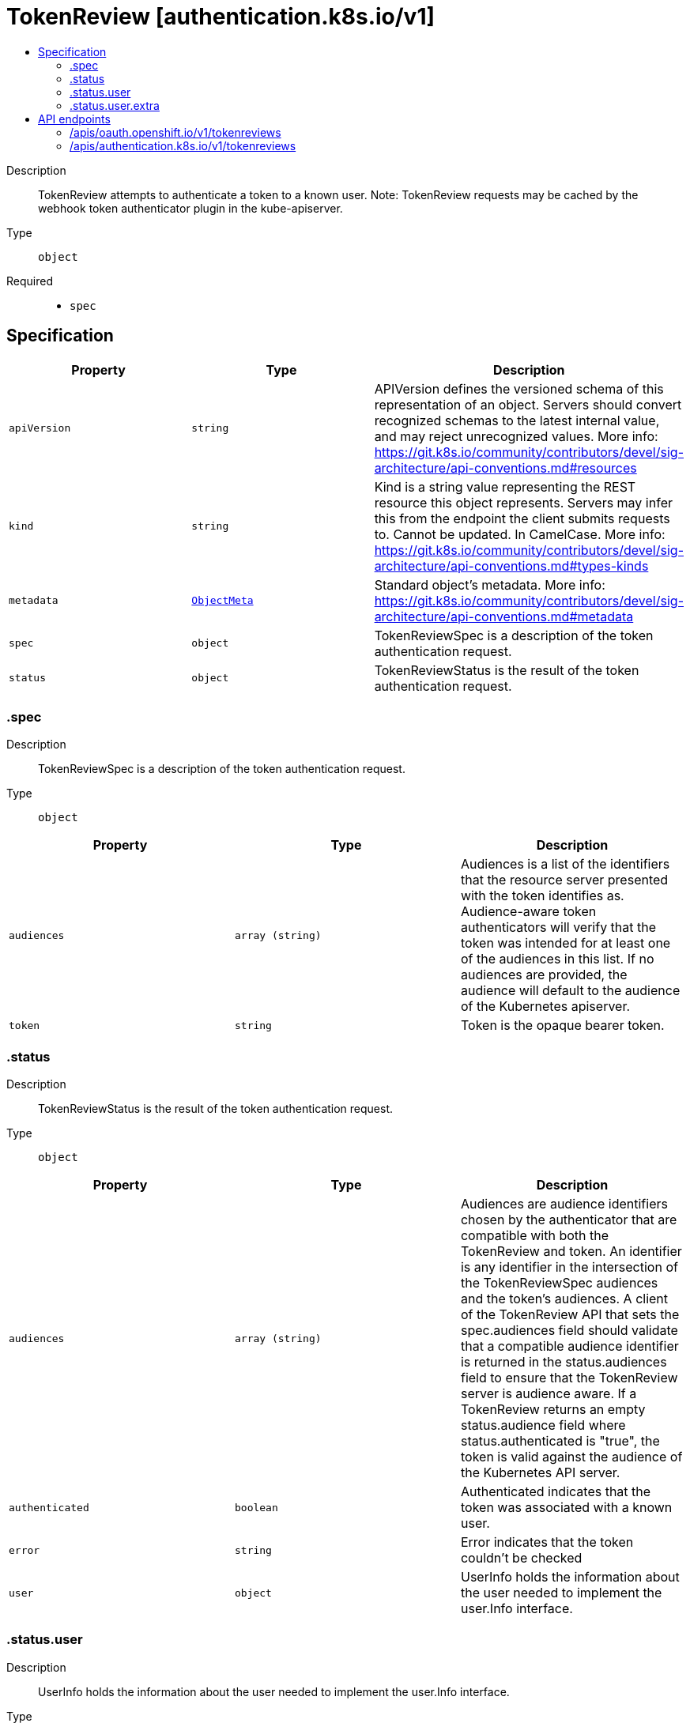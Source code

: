 // Automatically generated by 'openshift-apidocs-gen'. Do not edit.
:_mod-docs-content-type: ASSEMBLY
[id="tokenreview-authentication-k8s-io-v1"]
= TokenReview [authentication.k8s.io/v1]
:toc: macro
:toc-title:

toc::[]


Description::
+
--
TokenReview attempts to authenticate a token to a known user. Note: TokenReview requests may be cached by the webhook token authenticator plugin in the kube-apiserver.
--

Type::
  `object`

Required::
  - `spec`


== Specification

[cols="1,1,1",options="header"]
|===
| Property | Type | Description

| `apiVersion`
| `string`
| APIVersion defines the versioned schema of this representation of an object. Servers should convert recognized schemas to the latest internal value, and may reject unrecognized values. More info: https://git.k8s.io/community/contributors/devel/sig-architecture/api-conventions.md#resources

| `kind`
| `string`
| Kind is a string value representing the REST resource this object represents. Servers may infer this from the endpoint the client submits requests to. Cannot be updated. In CamelCase. More info: https://git.k8s.io/community/contributors/devel/sig-architecture/api-conventions.md#types-kinds

| `metadata`
| xref:../objects/index.adoc#io.k8s.apimachinery.pkg.apis.meta.v1.ObjectMeta[`ObjectMeta`]
| Standard object's metadata. More info: https://git.k8s.io/community/contributors/devel/sig-architecture/api-conventions.md#metadata

| `spec`
| `object`
| TokenReviewSpec is a description of the token authentication request.

| `status`
| `object`
| TokenReviewStatus is the result of the token authentication request.

|===
=== .spec
Description::
+
--
TokenReviewSpec is a description of the token authentication request.
--

Type::
  `object`




[cols="1,1,1",options="header"]
|===
| Property | Type | Description

| `audiences`
| `array (string)`
| Audiences is a list of the identifiers that the resource server presented with the token identifies as. Audience-aware token authenticators will verify that the token was intended for at least one of the audiences in this list. If no audiences are provided, the audience will default to the audience of the Kubernetes apiserver.

| `token`
| `string`
| Token is the opaque bearer token.

|===
=== .status
Description::
+
--
TokenReviewStatus is the result of the token authentication request.
--

Type::
  `object`




[cols="1,1,1",options="header"]
|===
| Property | Type | Description

| `audiences`
| `array (string)`
| Audiences are audience identifiers chosen by the authenticator that are compatible with both the TokenReview and token. An identifier is any identifier in the intersection of the TokenReviewSpec audiences and the token's audiences. A client of the TokenReview API that sets the spec.audiences field should validate that a compatible audience identifier is returned in the status.audiences field to ensure that the TokenReview server is audience aware. If a TokenReview returns an empty status.audience field where status.authenticated is "true", the token is valid against the audience of the Kubernetes API server.

| `authenticated`
| `boolean`
| Authenticated indicates that the token was associated with a known user.

| `error`
| `string`
| Error indicates that the token couldn't be checked

| `user`
| `object`
| UserInfo holds the information about the user needed to implement the user.Info interface.

|===
=== .status.user
Description::
+
--
UserInfo holds the information about the user needed to implement the user.Info interface.
--

Type::
  `object`




[cols="1,1,1",options="header"]
|===
| Property | Type | Description

| `extra`
| `object`
| Any additional information provided by the authenticator.

| `extra{}`
| `array (string)`
|

| `groups`
| `array (string)`
| The names of groups this user is a part of.

| `uid`
| `string`
| A unique value that identifies this user across time. If this user is deleted and another user by the same name is added, they will have different UIDs.

| `username`
| `string`
| The name that uniquely identifies this user among all active users.

|===
=== .status.user.extra
Description::
+
--
Any additional information provided by the authenticator.
--

Type::
  `object`





== API endpoints

The following API endpoints are available:

* `/apis/oauth.openshift.io/v1/tokenreviews`
- `POST`: create a TokenReview
* `/apis/authentication.k8s.io/v1/tokenreviews`
- `POST`: create a TokenReview


=== /apis/oauth.openshift.io/v1/tokenreviews


.Global query parameters
[cols="1,1,2",options="header"]
|===
| Parameter | Type | Description
| `dryRun`
| `string`
| When present, indicates that modifications should not be persisted. An invalid or unrecognized dryRun directive will result in an error response and no further processing of the request. Valid values are: - All: all dry run stages will be processed
| `fieldManager`
| `string`
| fieldManager is a name associated with the actor or entity that is making these changes. The value must be less than or 128 characters long, and only contain printable characters, as defined by https://golang.org/pkg/unicode/#IsPrint.
| `pretty`
| `string`
| If 'true', then the output is pretty printed.
|===

HTTP method::
  `POST`

Description::
  create a TokenReview



.Body parameters
[cols="1,1,2",options="header"]
|===
| Parameter | Type | Description
| `body`
| xref:../authorization_apis/tokenreview-authentication-k8s-io-v1.adoc#tokenreview-authentication-k8s-io-v1[`TokenReview`] schema
|
|===

.HTTP responses
[cols="1,1",options="header"]
|===
| HTTP code | Reponse body
| 200 - OK
| xref:../authorization_apis/tokenreview-authentication-k8s-io-v1.adoc#tokenreview-authentication-k8s-io-v1[`TokenReview`] schema
| 201 - Created
| xref:../authorization_apis/tokenreview-authentication-k8s-io-v1.adoc#tokenreview-authentication-k8s-io-v1[`TokenReview`] schema
| 202 - Accepted
| xref:../authorization_apis/tokenreview-authentication-k8s-io-v1.adoc#tokenreview-authentication-k8s-io-v1[`TokenReview`] schema
| 401 - Unauthorized
| Empty
|===


=== /apis/authentication.k8s.io/v1/tokenreviews


.Global query parameters
[cols="1,1,2",options="header"]
|===
| Parameter | Type | Description
| `dryRun`
| `string`
| When present, indicates that modifications should not be persisted. An invalid or unrecognized dryRun directive will result in an error response and no further processing of the request. Valid values are: - All: all dry run stages will be processed
| `fieldManager`
| `string`
| fieldManager is a name associated with the actor or entity that is making these changes. The value must be less than or 128 characters long, and only contain printable characters, as defined by https://golang.org/pkg/unicode/#IsPrint.
| `fieldValidation`
| `string`
| fieldValidation instructs the server on how to handle objects in the request (POST/PUT/PATCH) containing unknown or duplicate fields, provided that the `ServerSideFieldValidation` feature gate is also enabled. Valid values are: - Ignore: This will ignore any unknown fields that are silently dropped from the object, and will ignore all but the last duplicate field that the decoder encounters. This is the default behavior prior to v1.23 and is the default behavior when the `ServerSideFieldValidation` feature gate is disabled. - Warn: This will send a warning via the standard warning response header for each unknown field that is dropped from the object, and for each duplicate field that is encountered. The request will still succeed if there are no other errors, and will only persist the last of any duplicate fields. This is the default when the `ServerSideFieldValidation` feature gate is enabled. - Strict: This will fail the request with a BadRequest error if any unknown fields would be dropped from the object, or if any duplicate fields are present. The error returned from the server will contain all unknown and duplicate fields encountered.
| `pretty`
| `string`
| If 'true', then the output is pretty printed.
|===

HTTP method::
  `POST`

Description::
  create a TokenReview



.Body parameters
[cols="1,1,2",options="header"]
|===
| Parameter | Type | Description
| `body`
| xref:../authorization_apis/tokenreview-authentication-k8s-io-v1.adoc#tokenreview-authentication-k8s-io-v1[`TokenReview`] schema
|
|===

.HTTP responses
[cols="1,1",options="header"]
|===
| HTTP code | Reponse body
| 200 - OK
| xref:../authorization_apis/tokenreview-authentication-k8s-io-v1.adoc#tokenreview-authentication-k8s-io-v1[`TokenReview`] schema
| 201 - Created
| xref:../authorization_apis/tokenreview-authentication-k8s-io-v1.adoc#tokenreview-authentication-k8s-io-v1[`TokenReview`] schema
| 202 - Accepted
| xref:../authorization_apis/tokenreview-authentication-k8s-io-v1.adoc#tokenreview-authentication-k8s-io-v1[`TokenReview`] schema
| 401 - Unauthorized
| Empty
|===


